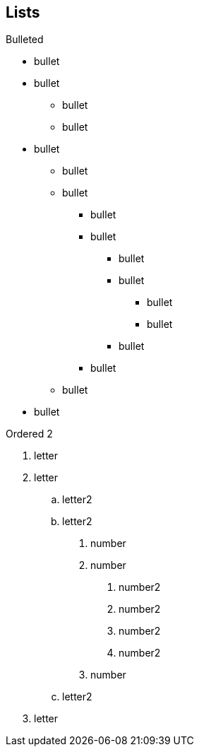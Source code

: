 == Lists


.Bulleted
* bullet
* bullet
  - bullet
  - bullet
* bullet
** bullet
** bullet
*** bullet
*** bullet
**** bullet
**** bullet
***** bullet
***** bullet
**** bullet
*** bullet
** bullet
* bullet


.Ordered 2
a. letter
b. letter
   .. letter2
   .. letter2
       .  number
       .  number
           1. number2
           2. number2
           3. number2
           4. number2
       .  number
   .. letter2
c. letter